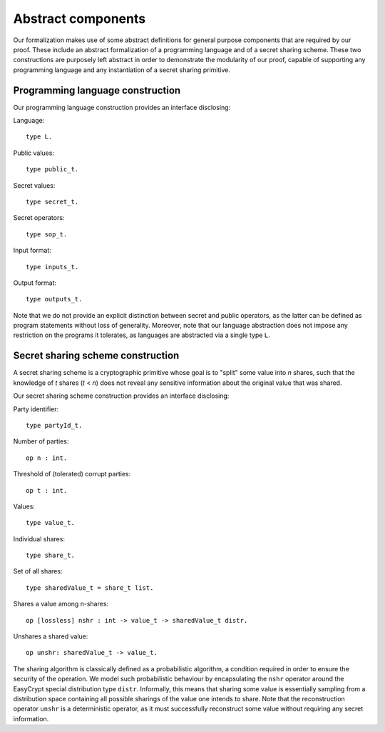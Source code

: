 Abstract components
============================

Our formalization makes use of some abstract definitions for general
purpose components that are required by our proof. These include an
abstract formalization of a programming language and of a secret
sharing scheme. These two constructions are purposely left abstract in
order to demonstrate the modularity of our proof, capable of
supporting any programming language and any instantiation of a secret
sharing primitive.

Programming language construction
--------------------------------------

Our programming language construction provides an interface
disclosing:

Language::

  type L.

Public values::

  type public_t.

Secret values::

  type secret_t.

Secret operators::

  type sop_t.

Input format::

  type inputs_t.

Output format::

  type outputs_t.

Note that we do not provide an explicit distinction between secret and
public operators, as the latter can be defined as program statements
without loss of generality. Moreover, note that our language
abstraction does not impose any restriction on the programs it
tolerates, as languages are abstracted via a single type ``L``. 

Secret sharing scheme construction
------------------------------------

A secret sharing scheme is a cryptographic primitive whose goal is to
"split" some value into *n* shares, such that the knowledge of *t*
shares (*t* < *n*) does not reveal any sensitive information about the
original value that was shared.

Our secret sharing scheme construction provides an interface
disclosing:

Party identifier::

  type partyId_t.

Number of parties::

  op n : int.

Threshold of (tolerated) corrupt parties::

  op t : int.

Values::

  type value_t.

Individual shares::

  type share_t.

Set of all shares::

  type sharedValue_t = share_t list.

Shares a value among n-shares::

  op [lossless] nshr : int -> value_t -> sharedValue_t distr.

Unshares a shared value::

  op unshr: sharedValue_t -> value_t.

The sharing algorithm is classically defined as a probabilistic
algorithm, a condition required in order to ensure the security of the
operation. We model such probabilistic behaviour by encapsulating the
``nshr`` operator around the EasyCrypt special distribution type
``distr``. Informally, this means that sharing some value is essentially
sampling from a distribution space containing all possible sharings
of the value one intends to share. Note that the reconstruction
operator ``unshr`` is a deterministic operator, as it must successfully
reconstruct some value without requiring any secret information.
